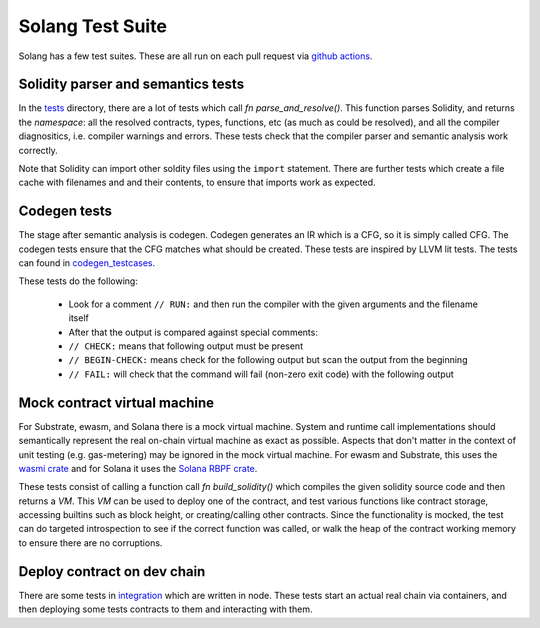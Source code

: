 Solang Test Suite
=================

Solang has a few test suites. These are all run on each pull request via
`github actions <https://github.com/hyperledger-labs/solang/actions>`_.


Solidity parser and semantics tests
-----------------------------------

In the `tests <https://github.com/hyperledger-labs/solang/tree/main/tests>`_ directory, there are
a lot of tests which call `fn parse_and_resolve()`. This function parses Solidity, and returns
the *namespace*: all the resolved contracts, types, functions, etc (as much as could be resolved),
and all the compiler diagnositics, i.e. compiler warnings and errors. These tests check that
the compiler parser and semantic analysis work correctly.

Note that Solidity can import other soldity files using the ``import`` statement. There are further
tests which create a file cache with filenames and and their contents, to ensure that imports
work as expected.


Codegen tests
-------------

The stage after semantic analysis is codegen. Codegen generates an IR which is a CFG, so it is
simply called CFG. The codegen tests ensure that the CFG matches what should be created. These
tests are inspired by LLVM lit tests. The tests can found in
`codegen_testcases <https://github.com/hyperledger-labs/solang/tree/main/tests/codegen_testcases>`_.

These tests do the following:

 - Look for a comment ``// RUN:`` and then run the compiler with the given arguments and the filename itself
 - After that the output is compared against special comments:
 - ``// CHECK:`` means that following output must be present
 - ``// BEGIN-CHECK:`` means check for the following output but scan the output from the beginning
 - ``// FAIL:`` will check that the command will fail (non-zero exit code) with the following output

Mock contract virtual machine
-----------------------------

For Substrate, ewasm, and Solana there is a mock virtual machine. System and runtime call
implementations should semantically represent the real on-chain virtual machine as exact as
possible. Aspects that don't matter in the context of unit testing (e.g. gas-metering) may be
ignored in the mock virtual machine. For ewasm and Substrate, this uses the
`wasmi crate <https://crates.io/crates/wasmi>`_ and for Solana it
uses the `Solana RBPF crate <https://crates.io/crates/solana_rbpf>`_.

These tests consist of calling a function call `fn build_solidity()` which compiles the given
solidity source code and then returns a `VM`. This `VM` can be used to deploy one
of the contract, and test various functions like contract storage, accessing builtins such as
block height, or creating/calling other contracts. Since the functionality is mocked, the test
can do targeted introspection to see if the correct function was called, or walk the heap
of the contract working memory to ensure there are no corruptions.


Deploy contract on dev chain
----------------------------

There are some tests in `integration <https://github.com/hyperledger-labs/solang/tree/main/integration/>`_
which are written in node. These tests start an actual real chain via containers,
and then deploying some tests contracts to them and interacting with them.